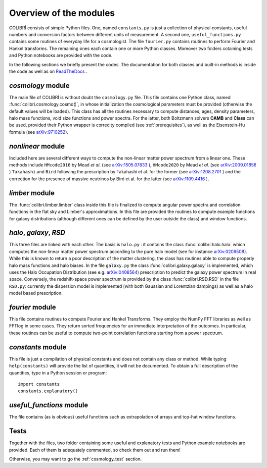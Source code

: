 .. _doc_overview:

Overview of the modules
==============================

COLIBRÌ consists of simple Python files. One, named ``constants.py`` is just a collection of physical constants, useful numbers and conversion factors between different units of measurement. A second one, ``useful_functions.py`` contains some routines of everyday life for a cosmologist. The file ``fourier.py`` contains routines to perform Fourier and Hankel transforms. The remaining ones each contain one or more Python classes. Moreover two folders cotaining tests and Python notebooks are provided with the code.

In the following sections we briefly present the codes.
The documentation for both classes and built-in methods is inside the code as well as on `ReadTheDocs <https://colibri-cosmology.readthedocs.io/en/latest/>`_ .

.. _cosmology_overview:

`cosmology` module
----------------------------

The main file of COLIBRÌ is without doubt the ``cosmology.py`` file.
This file contains one Python class, named :func:`colibri.cosmology.cosmo()`, in whose initialization the cosmological parameters must be provided (otherwise the default values will be loaded).
This class has all the routines necessary to compute distances, ages, density parameters, halo mass functions, void size functions and power spectra.
For the latter, both Boltzmann solvers **CAMB** and **Class** can be used, provided their Python wrapper is correclty compiled (see :ref:`prerequisites`), as well as the Eisenstein-Hu formula (see `arXiv:9710252 <https://arxiv.org/abs/astro-ph/9710252>`_).

`nonlinear` module
----------------------------

Included here are several different ways to compute the non-linear matter power spectrum from a linear one.
These methods include ``HMcode2016`` by Mead `et al.` (see `arXiv:1505.07833 <https://arxiv.org/abs/1505.07833>`_ ),  ``HMcode2020`` by Mead `et al.` (see `arXiv:2009.01858 <https://arxiv.org/abs/2009.01858>`_ ) ``Takahashi`` and  ``Bird`` following the prescription by Takahashi et al. for the former (see `arXiv:1208.2701 <https://arxiv.org/abs/1208.2701>`_ ) and the correction for the presence of massive neutrinos by Bird et al. for the latter (see `arXiv:1109.4416 <https://arxiv.org/abs/1109.4416>`_ ).

`limber` module
----------------------------

The :func:`colibri.limber.limber` class inside this file is finalized to compute angular power spectra and correlation functions in the flat sky and Limber's approximations. In this file are provided the routines to compute example functions for galaxy distributions (although different ones can be defined by the user outside the class) and window functions.

`halo`, `galaxy`, `RSD`
----------------------------

This three files are linked with each other. The basis is ``halo.py`` : it contains the class :func:`colibri.halo.halo` which computes the non-linear matter power spectrum according to the pure halo model (see for instance `arXiv:0206508 <https://arxiv.org/abs/astro-ph/0206508>`_).
While this is known to return a poor description of the matter clustering, the class has routines able to compute properly halo mass functions and halo biases.
In the file ``galaxy.py`` the class :func:`colibri.galaxy.galaxy` is implemented, which uses the Halo Occupation Distribution (see e.g. `arXiv:0408564 <https://arxiv.org/pdf/astro-ph/0408564.pdf>`_) prescription to predict the galaxy power spectrum in real space.
Conversely, the redshift-space power spectrum is provided by the class :func:`colibri.RSD.RSD` in the file ``RSD.py``: currently the dispersion model is implemented (with both Gaussian and Lorentzian dampings) as well as a halo model based prescription.

`fourier` module
----------------------------

This file contains routines to compute Fourier and Hankel Transforms. They employ the NumPy FFT libraries as well as FFTlog in some cases. They return sorted frequencies for an immediate interpretation of the outcomes.
In particular, these routines can be useful to compute two-point correlation functions starting from a power spectrum.


`constants` module
----------------------------

This file is just a compilation of physical constants and does not contain any class or method. While typing ``help(constants)`` will provide the list of quantities, it will not be documented. To obtain a full description of the quantities, type in a Python session or program::


    import constants
    constants.explanatory()


`useful_functions` module
----------------------------

The file contains (as is obvious) useful functions such as extrapolation of arrays and top-hat window functions.


Tests
----------------------------

Together with the files, two folder containing some useful and explanatory tests and Python example notebooks are provided. Each of them is adequately commented, so check them out and run them!

Otherwise, you may want to go the :ref:`cosmology_test` section.


